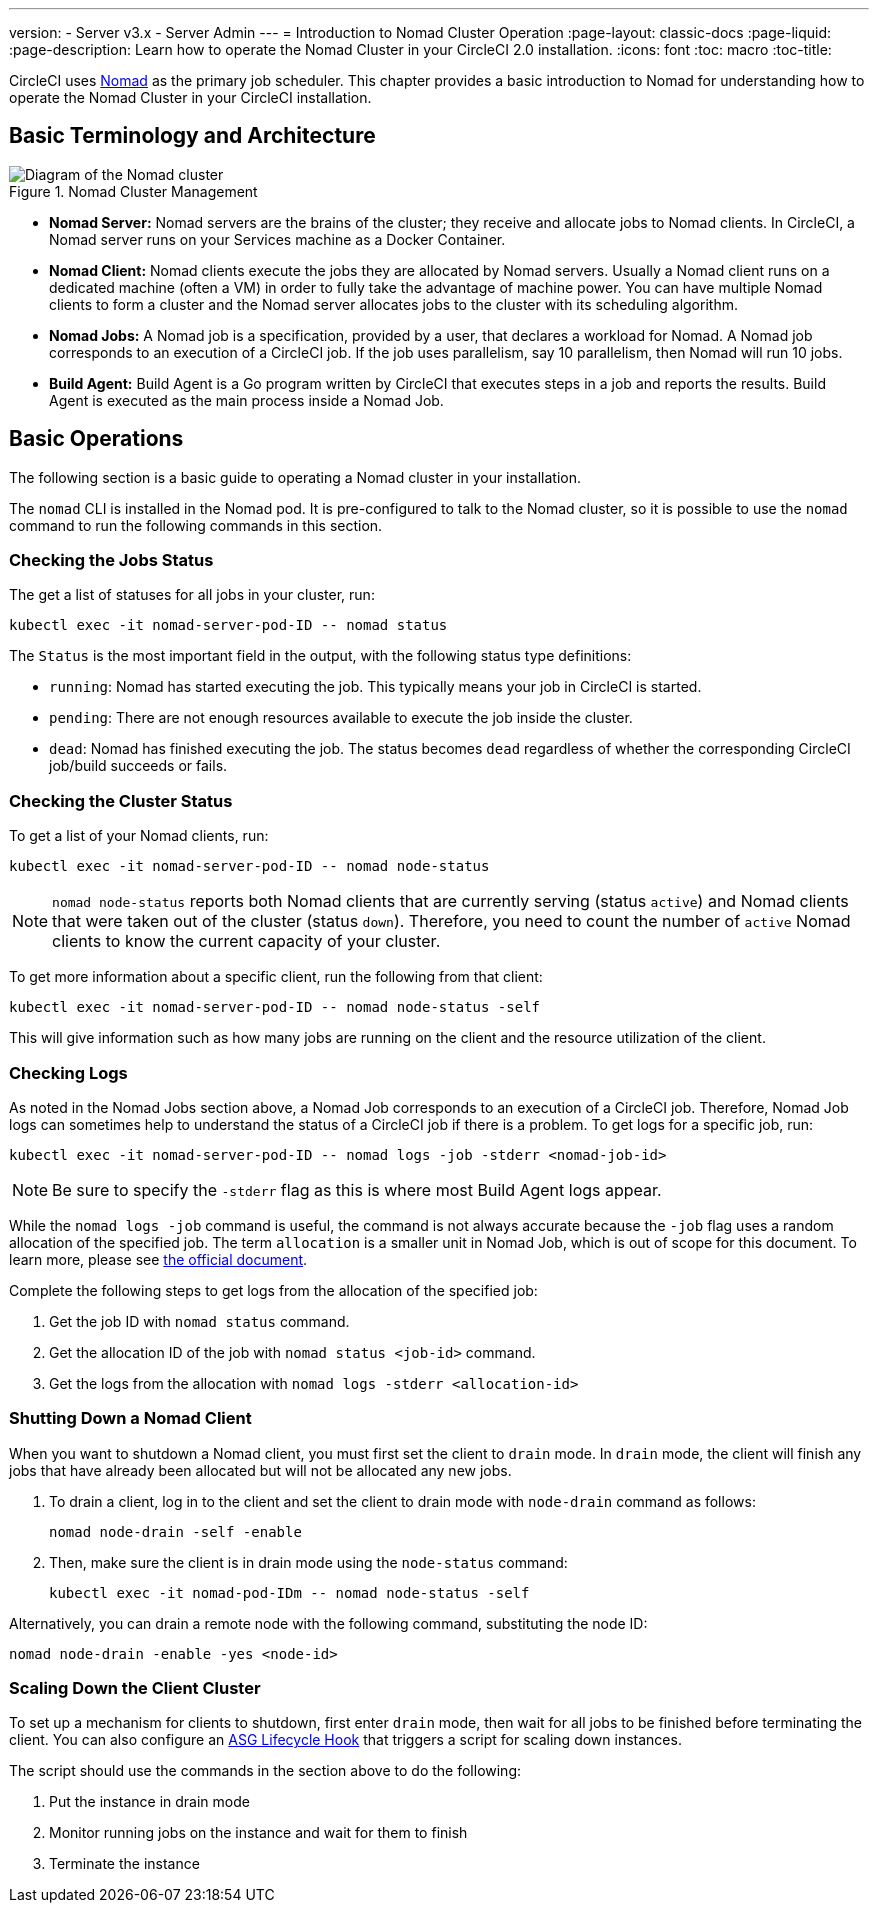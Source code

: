 ---
version:
- Server v3.x
- Server Admin
---
= Introduction to Nomad Cluster Operation
:page-layout: classic-docs
:page-liquid:
:page-description: Learn how to operate the Nomad Cluster in your CircleCI 2.0 installation.
:icons: font
:toc: macro
:toc-title:

CircleCI uses https://www.hashicorp.com/blog/nomad-announcement/[Nomad] as the primary job scheduler. This chapter provides a basic introduction to Nomad for understanding how to operate the Nomad Cluster in your CircleCI installation.

toc::[]

== Basic Terminology and Architecture

.Nomad Cluster Management
image::nomad-diagram-v2.png[Diagram of the Nomad cluster]
<<<
- **Nomad Server:** Nomad servers are the brains of the cluster; they receive and allocate jobs to Nomad clients. In CircleCI, a Nomad server runs on your Services machine as a Docker Container.

- **Nomad Client:** Nomad clients execute the jobs they are allocated by Nomad servers. Usually a Nomad client runs on a dedicated machine (often a VM) in order to fully take the advantage of machine power. You can have multiple Nomad clients to form a cluster and the Nomad server allocates jobs to the cluster with its scheduling algorithm.

- **Nomad Jobs:** A Nomad job is a specification, provided by a user, that declares a workload for Nomad. A Nomad job corresponds to an execution of a CircleCI job. If the job uses parallelism, say 10 parallelism, then Nomad will run 10 jobs.

- **Build Agent:** Build Agent is a Go program written by CircleCI that executes steps in a job and reports the results. Build Agent is executed as the main process inside a Nomad Job.

== Basic Operations

The following section is a basic guide to operating a Nomad cluster in your installation.

The `nomad` CLI is installed in the Nomad pod. It is pre-configured to talk to the Nomad cluster, so it is possible to use the `nomad` command to run the following commands in this section.

=== Checking the Jobs Status

The get a list of statuses for all jobs in your cluster, run:

```shell
kubectl exec -it nomad-server-pod-ID -- nomad status
```

The `Status` is the most important field in the output, with the following status type definitions:

- `running`: Nomad has started executing the job. This typically means your job in CircleCI is started.

- `pending`: There are not enough resources available to execute the job inside the cluster.

- `dead`: Nomad has finished executing the job. The status becomes `dead` regardless of whether the corresponding CircleCI job/build succeeds or fails.

=== Checking the Cluster Status

To get a list of your Nomad clients, run:

```shell
kubectl exec -it nomad-server-pod-ID -- nomad node-status
```

NOTE: `nomad node-status` reports both Nomad clients that are currently serving (status `active`) and Nomad clients that were taken out of the cluster (status `down`). Therefore, you need to count the number of `active` Nomad clients to know the current capacity of your cluster.

To get more information about a specific client, run the following from that client:

```shell
kubectl exec -it nomad-server-pod-ID -- nomad node-status -self
```

This will give information such as how many jobs are running on the client and the resource utilization of the client.

=== Checking Logs

As noted in the Nomad Jobs section above, a Nomad Job corresponds to an execution of a CircleCI job. Therefore, Nomad Job logs can sometimes help to understand the status of a CircleCI job if there is a problem. To get logs for a specific job, run:

```shell
kubectl exec -it nomad-server-pod-ID -- nomad logs -job -stderr <nomad-job-id>
```

NOTE: Be sure to specify the `-stderr` flag as this is where most Build Agent logs appear.

While the `nomad logs -job` command is useful, the command is not always accurate because the `-job` flag uses a random allocation of the specified job. The term `allocation` is a smaller unit in Nomad Job, which is out of scope for this document. To learn more, please see https://www.nomadproject.io/docs/internals/scheduling.html[the official document].

Complete the following steps to get logs from the allocation of the specified job:

. Get the job ID with `nomad status` command.
. Get the allocation ID of the job with `nomad status <job-id>` command.
. Get the logs from the allocation with `nomad logs -stderr <allocation-id>`

=== Shutting Down a Nomad Client

When you want to shutdown a Nomad client, you must first set the client to `drain` mode. In `drain` mode, the client will finish any jobs that have already been allocated but will not be allocated any new jobs.

. To drain a client, log in to the client and set the client to drain mode with `node-drain` command as follows:
+
```shell
nomad node-drain -self -enable
```
. Then, make sure the client is in drain mode using the `node-status` command:
+
```shell
kubectl exec -it nomad-pod-IDm -- nomad node-status -self
```

Alternatively, you can drain a remote node with the following command, substituting the node ID:

```shell
nomad node-drain -enable -yes <node-id>
```

=== Scaling Down the Client Cluster

To set up a mechanism for clients to shutdown, first enter `drain` mode, then wait for all jobs to be finished before terminating the client. You can also configure an https://docs.aws.amazon.com/autoscaling/ec2/userguide/lifecycle-hooks.html[ASG Lifecycle Hook] that triggers a script for scaling down instances.

The script should use the commands in the section above to do the following:

1. Put the instance in drain mode
2. Monitor running jobs on the instance and wait for them to finish
3. Terminate the instance
